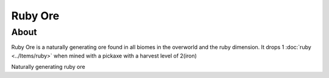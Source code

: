 Ruby Ore
========



About
-----



Ruby Ore is a naturally generating ore found in all biomes in the overworld 
and the ruby dimension. It drops 1 :doc:`ruby <../Items/ruby>` when mined with a pickaxe with a harvest level of 2(iron)

.. image:: ../.static/natural_ruby_ore.png
    :width: 400
    :alt: naturally generating ruby ore

Naturally generating ruby ore